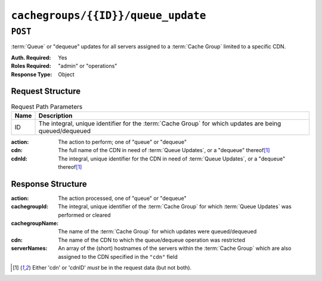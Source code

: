 ..
..
.. Licensed under the Apache License, Version 2.0 (the "License");
.. you may not use this file except in compliance with the License.
.. You may obtain a copy of the License at
..
..     http://www.apache.org/licenses/LICENSE-2.0
..
.. Unless required by applicable law or agreed to in writing, software
.. distributed under the License is distributed on an "AS IS" BASIS,
.. WITHOUT WARRANTIES OR CONDITIONS OF ANY KIND, either express or implied.
.. See the License for the specific language governing permissions and
.. limitations under the License.
..

.. _to-api-cachegroups-id-queue_update:

***********************************
``cachegroups/{{ID}}/queue_update``
***********************************

``POST``
========
:term:`Queue` or "dequeue" updates for all servers assigned to a :term:`Cache Group` limited to a specific CDN.

:Auth. Required: Yes
:Roles Required: "admin" or "operations"
:Response Type:  Object

Request Structure
-----------------
.. table:: Request Path Parameters

	+------+---------------------------------------------------------------------------------------------------------+
	| Name | Description                                                                                             |
	+======+=========================================================================================================+
	| ID   | The integral, unique identifier for the :term:`Cache Group` for which updates are being queued/dequeued |
	+------+---------------------------------------------------------------------------------------------------------+

:action: The action to perform; one of "queue" or "dequeue"
:cdn:    The full name of the CDN in need of :term:`Queue Updates`, or a "dequeue" thereof\ [#required]_
:cdnId:  The integral, unique identifier for the CDN in need of :term:`Queue Updates`, or a "dequeue" thereof\ [#required]_

.. code-block:: http
	:caption: Request Example

	POST /api/1.3/cachegroups/8/queue_update HTTP/1.1
	Host: trafficops.infra.ciab.test
	User-Agent: curl/7.47.0
	Accept: */*
	Cookie: mojolicious=...
	Content-Length: 42
	Content-Type: application/json

	{"action": "queue", "cdn": "CDN-in-a-Box"}


Response Structure
------------------
:action:         The action processed, one of "queue" or "dequeue"
:cachegroupId:   The integral, unique identifier of the :term:`Cache Group` for which :term:`Queue Updates` was performed or cleared
:cachegroupName: The name of the :term:`Cache Group` for which updates were queued/dequeued
:cdn:            The name of the CDN to which the queue/dequeue operation was restricted
:serverNames:    An array of the (short) hostnames of the servers within the :term:`Cache Group` which are also assigned to the CDN specified in the ``"cdn"`` field

.. code-block:: http
	:caption: Response Example

	HTTP/1.1 200 OK
	Access-Control-Allow-Credentials: true
	Access-Control-Allow-Headers: Origin, X-Requested-With, Content-Type, Accept, Set-Cookie, Cookie
	Access-Control-Allow-Methods: POST,GET,OPTIONS,PUT,DELETE
	Access-Control-Allow-Origin: *
	Content-Type: application/json
	Set-Cookie: mojolicious=...; Path=/; Expires=Mon, 18 Nov 2019 17:40:54 GMT; Max-Age=3600; HttpOnly
	Whole-Content-Sha512: UAcP7LrflU1RnfR4UqbQrJczlk5rkrcLOtTXJTFvIUXxK1EklZkHkE4vewjDaVIhJJ6YQg8jmPGQpr+x1RHabw==
	X-Server-Name: traffic_ops_golang/
	Date: Wed, 14 Nov 2018 20:19:46 GMT
	Content-Length: 115

	{ "response": {
		"cachegroupName": "test",
		"action": "queue",
		"serverNames": [
			"foo"
		],
		"cdn": "CDN-in-a-Box",
		"cachegroupID": 8
	}}

.. [#required] Either 'cdn' or 'cdnID' *must* be in the request data (but not both).
